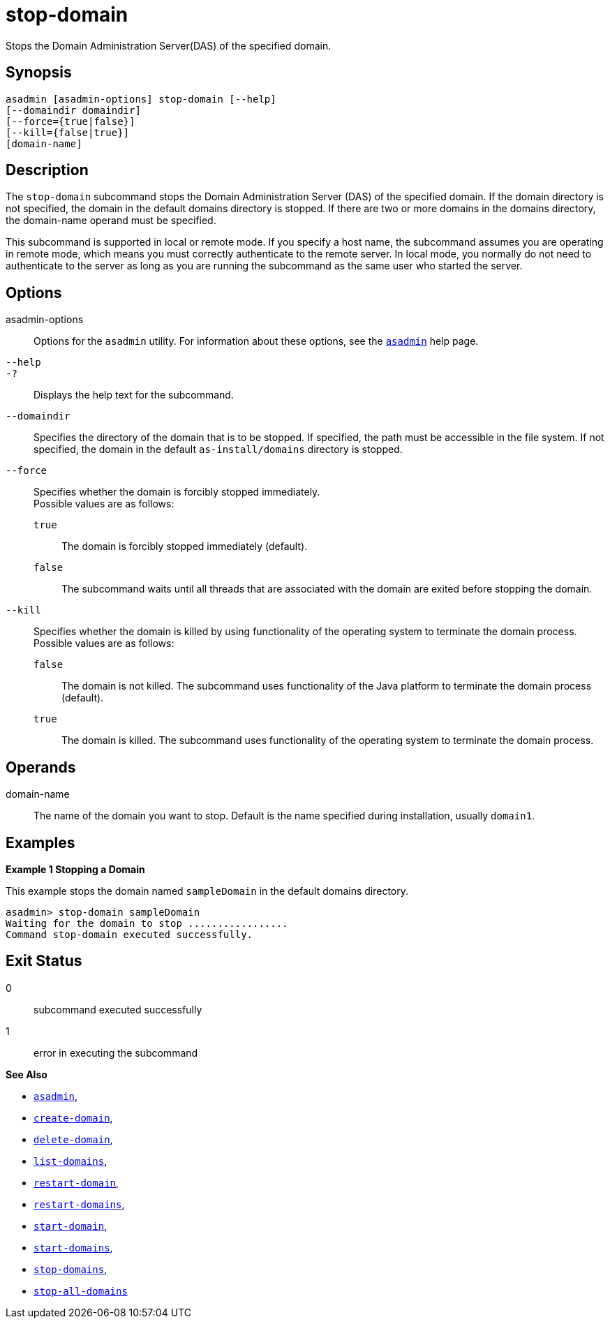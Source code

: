 [[stop-domain]]
= stop-domain

Stops the Domain Administration Server(DAS) of the specified domain.

[[synopsis]]
== Synopsis

[source,shell]
----
asadmin [asadmin-options] stop-domain [--help]
[--domaindir domaindir]
[--force={true|false}]
[--kill={false|true}]
[domain-name]
----

[[description]]
== Description

The `stop-domain` subcommand stops the Domain Administration Server (DAS) of the specified domain. If the domain directory is not specified, the domain in the default domains directory is stopped. If there are two or more domains in the domains directory, the domain-name operand must be specified.

This subcommand is supported in local or remote mode. If you specify a host name, the subcommand assumes you are operating in remote mode, which means you must correctly authenticate to the remote server. In local mode, you normally do not need to authenticate to the server as long as you are running the subcommand as the same user who started the server.

[[options]]
== Options

asadmin-options::
  Options for the `asadmin` utility. For information about these options, see the xref:Technical Documentation/Payara Server Documentation/Command Reference/asadmin.adoc#asadmin-1m[`asadmin`] help page.
`--help`::
`-?`::
  Displays the help text for the subcommand.
`--domaindir`::
  Specifies the directory of the domain that is to be stopped. If specified, the path must be accessible in the file system. If not
  specified, the domain in the default `as-install/domains` directory is stopped.
`--force`::
  Specifies whether the domain is forcibly stopped immediately. +
  Possible values are as follows: +
  `true`;;
    The domain is forcibly stopped immediately (default).
  `false`;;
    The subcommand waits until all threads that are associated with the domain are exited before stopping the domain.
`--kill`::
  Specifies whether the domain is killed by using functionality of the operating system to terminate the domain process. +
  Possible values are as follows: +
  `false`;;
    The domain is not killed. The subcommand uses functionality of the Java platform to terminate the domain process (default).
  `true`;;
    The domain is killed. The subcommand uses functionality of the operating system to terminate the domain process.

[[operands]]
== Operands

domain-name::
  The name of the domain you want to stop. Default is the name specified during installation, usually `domain1`.

[[examples]]
== Examples

*Example 1 Stopping a Domain*

This example stops the domain named `sampleDomain` in the default domains directory.

[source,shell]
----
asadmin> stop-domain sampleDomain
Waiting for the domain to stop .................
Command stop-domain executed successfully.
----

[[exit-status]]
== Exit Status

0::
  subcommand executed successfully
1::
  error in executing the subcommand

*See Also*

* xref:Technical Documentation/Payara Server Documentation/Command Reference/asadmin.adoc#asadmin-1m[`asadmin`],
* xref:Technical Documentation/Payara Server Documentation/Command Reference/create-domain.adoc#create-domain[`create-domain`],
* xref:Technical Documentation/Payara Server Documentation/Command Reference/delete-domain.adoc#delete-domain[`delete-domain`],
* xref:Technical Documentation/Payara Server Documentation/Command Reference/list-domains.adoc#list-domains[`list-domains`],
* xref:Technical Documentation/Payara Server Documentation/Command Reference/restart-domain.adoc#restart-domain[`restart-domain`],
* xref:Technical Documentation/Payara Server Documentation/Command Reference/restart-domains.adoc#restart-domains[`restart-domains`],
* xref:Technical Documentation/Payara Server Documentation/Command Reference/start-domain.adoc#start-domain[`start-domain`],
* xref:Technical Documentation/Payara Server Documentation/Command Reference/start-domains.adoc#start-domains[`start-domains`],
* xref:Technical Documentation/Payara Server Documentation/Command Reference/stop-domains.adoc#stop-domains[`stop-domains`],
* xref:Technical Documentation/Payara Server Documentation/Command Reference/stop-all-domains.adoc#stop-all-domains[`stop-all-domains`]


